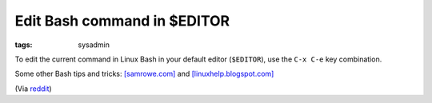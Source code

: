 Edit Bash command in $EDITOR
============================

:tags: sysadmin

To edit the current command in Linux Bash in your default editor (``$EDITOR``), use the ``C-x C-e``
key combination.

Some other Bash tips and tricks: `[samrowe.com]
<http://samrowe.com/wordpress/advancing-in-the-bash-shell/>`_ and `[linuxhelp.blogspot.com]
<http://linuxhelp.blogspot.com/2005/08/bash-shell-shortcuts.html>`_

(Via
`reddit <http://www.reddit.com/r/linux/comments/99jcu/cd_takes_you_back_to_the_previous_directory_you/>`_)
